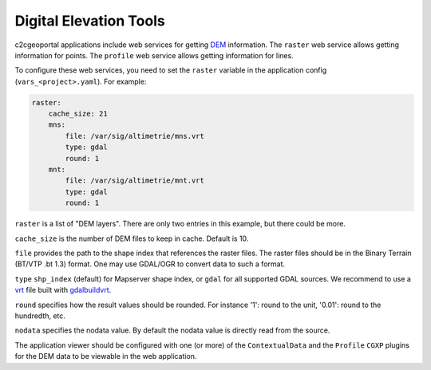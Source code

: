 .. _integrator_raster:

Digital Elevation Tools
=======================

c2cgeoportal applications include web services for getting
`DEM <http://en.wikipedia.org/wiki/Digital_elevation_model>`_
information.
The ``raster`` web service allows getting information for points.
The ``profile`` web service allows getting information for lines.

To configure these web services, you need to set the ``raster`` variable in the
application config (``vars_<project>.yaml``). For example:

.. code:: yaml

    raster:
        cache_size: 21
        mns:
            file: /var/sig/altimetrie/mns.vrt
            type: gdal
            round: 1
        mnt:
            file: /var/sig/altimetrie/mnt.vrt
            type: gdal
            round: 1

``raster`` is a list of "DEM layers". There are only two entries in this example,
but there could be more.

``cache_size`` is the number of DEM files to keep in cache. Default is 10.

``file`` provides the path to the shape index that references the raster files.
The raster files should be in the Binary Terrain (BT/VTP .bt 1.3) format.
One may use GDAL/OGR to convert data to such a format.

``type`` ``shp_index`` (default) for Mapserver shape index, or ``gdal`` for all supported GDAL sources.
We recommend to use a `vrt <https://www.gdal.org/gdal_vrttut.html>`_ file built with
`gdalbuildvrt <https://www.gdal.org/gdalbuildvrt.html>`_.

``round`` specifies how the result values should be rounded.
For instance '1': round to the unit, '0.01': round to the hundredth, etc.

``nodata`` specifies the nodata value.
By default the nodata value is directly read from the source.

The application viewer should be configured with one (or more) of the
``ContextualData`` and the ``Profile`` ``CGXP`` plugins for
the DEM data to be viewable in the web application.
